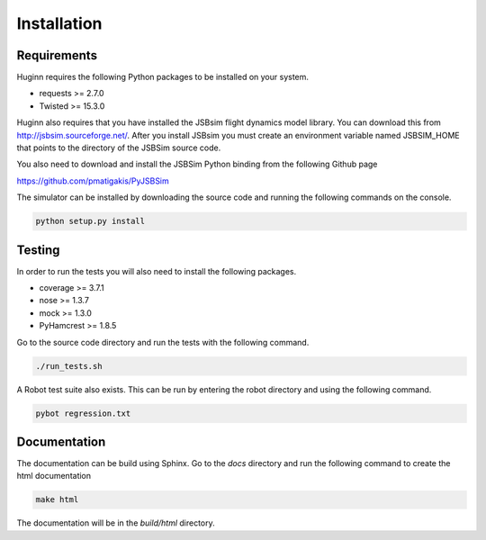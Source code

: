 Installation
============
Requirements
------------
Huginn requires the following Python packages to be installed on your system.

- requests >= 2.7.0
- Twisted >= 15.3.0

Huginn also requires that you have installed the JSBsim flight dynamics model library. You can download this
from http://jsbsim.sourceforge.net/. After you install JSBsim you must create an environment variable
named JSBSIM_HOME that points to the directory of the JSBSim source code.

You also need to download and install the JSBSim Python binding from the following Github page

https://github.com/pmatigakis/PyJSBSim

The simulator can be installed by downloading the source code and running the following commands on the console.

.. code-block:: bash

    python setup.py install

Testing
-------
In order to run the tests you will also need to install the following packages.

- coverage >= 3.7.1
- nose >= 1.3.7
- mock >= 1.3.0
- PyHamcrest >= 1.8.5

Go to the source code directory and run the tests with the following command.

.. code-block:: bash

    ./run_tests.sh

A Robot test suite also exists. This can be run by entering the robot directory and
using the following command.

.. code-block:: bash

    pybot regression.txt

Documentation
-------------
The documentation can be build using Sphinx. Go to the *docs* directory and run the following command to create 
the html documentation

.. code-block:: bash

    make html 
    
The documentation will be in the *build/html* directory.